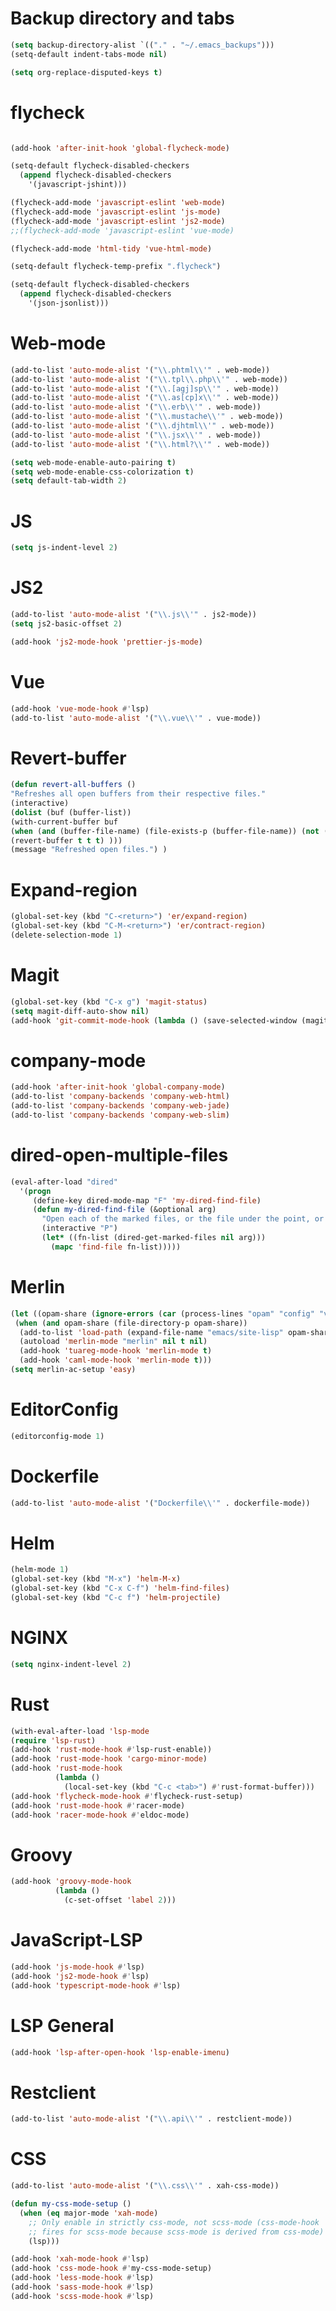 * Backup directory and tabs
#+BEGIN_SRC emacs-lisp
(setq backup-directory-alist `(("." . "~/.emacs_backups")))
(setq-default indent-tabs-mode nil)
#+END_SRC

#+BEGIN_SRC emacs-lisp
(setq org-replace-disputed-keys t)
#+END_SRC

* flycheck
#+BEGIN_SRC emacs-lisp

(add-hook 'after-init-hook 'global-flycheck-mode)

(setq-default flycheck-disabled-checkers
  (append flycheck-disabled-checkers
    '(javascript-jshint)))

(flycheck-add-mode 'javascript-eslint 'web-mode)
(flycheck-add-mode 'javascript-eslint 'js-mode)
(flycheck-add-mode 'javascript-eslint 'js2-mode)
;;(flycheck-add-mode 'javascript-eslint 'vue-mode)

(flycheck-add-mode 'html-tidy 'vue-html-mode)

(setq-default flycheck-temp-prefix ".flycheck")

(setq-default flycheck-disabled-checkers
  (append flycheck-disabled-checkers
    '(json-jsonlist)))

#+END_SRC

* Web-mode
#+BEGIN_SRC emacs-lisp
(add-to-list 'auto-mode-alist '("\\.phtml\\'" . web-mode))
(add-to-list 'auto-mode-alist '("\\.tpl\\.php\\'" . web-mode))
(add-to-list 'auto-mode-alist '("\\.[agj]sp\\'" . web-mode))
(add-to-list 'auto-mode-alist '("\\.as[cp]x\\'" . web-mode))
(add-to-list 'auto-mode-alist '("\\.erb\\'" . web-mode))
(add-to-list 'auto-mode-alist '("\\.mustache\\'" . web-mode))
(add-to-list 'auto-mode-alist '("\\.djhtml\\'" . web-mode))
(add-to-list 'auto-mode-alist '("\\.jsx\\'" . web-mode))
(add-to-list 'auto-mode-alist '("\\.html?\\'" . web-mode))

(setq web-mode-enable-auto-pairing t)
(setq web-mode-enable-css-colorization t)
(setq default-tab-width 2)
#+END_SRC

* JS
#+BEGIN_SRC emacs-lisp
(setq js-indent-level 2)
#+END_SRC

* JS2
#+BEGIN_SRC emacs-lisp
(add-to-list 'auto-mode-alist '("\\.js\\'" . js2-mode))
(setq js2-basic-offset 2)

(add-hook 'js2-mode-hook 'prettier-js-mode)
#+END_SRC

* Vue
#+BEGIN_SRC emacs-lisp
(add-hook 'vue-mode-hook #'lsp)
(add-to-list 'auto-mode-alist '("\\.vue\\'" . vue-mode))
#+END_SRC

* Revert-buffer
#+BEGIN_SRC emacs-lisp
(defun revert-all-buffers ()
"Refreshes all open buffers from their respective files."
(interactive)
(dolist (buf (buffer-list))
(with-current-buffer buf
(when (and (buffer-file-name) (file-exists-p (buffer-file-name)) (not (buffer-modified-p)))
(revert-buffer t t t) )))
(message "Refreshed open files.") )
#+END_SRC

* Expand-region
#+BEGIN_SRC emacs-lisp
(global-set-key (kbd "C-<return>") 'er/expand-region)
(global-set-key (kbd "C-M-<return>") 'er/contract-region)
(delete-selection-mode 1)
#+END_SRC

* Magit
#+BEGIN_SRC emacs-lisp
(global-set-key (kbd "C-x g") 'magit-status)
(setq magit-diff-auto-show nil)
(add-hook 'git-commit-mode-hook (lambda () (save-selected-window (magit-process-buffer))))
#+END_SRC

* company-mode
#+BEGIN_SRC emacs-lisp
(add-hook 'after-init-hook 'global-company-mode)
(add-to-list 'company-backends 'company-web-html)
(add-to-list 'company-backends 'company-web-jade)
(add-to-list 'company-backends 'company-web-slim)
#+END_SRC

* dired-open-multiple-files
#+BEGIN_SRC emacs-lisp
(eval-after-load "dired"
  '(progn
     (define-key dired-mode-map "F" 'my-dired-find-file)
     (defun my-dired-find-file (&optional arg)
       "Open each of the marked files, or the file under the point, or when prefix arg, the next N files "
       (interactive "P")
       (let* ((fn-list (dired-get-marked-files nil arg)))
         (mapc 'find-file fn-list)))))
#+END_SRC

* Merlin
#+BEGIN_SRC emacs-lisp
(let ((opam-share (ignore-errors (car (process-lines "opam" "config" "var" "share")))))
 (when (and opam-share (file-directory-p opam-share))
  (add-to-list 'load-path (expand-file-name "emacs/site-lisp" opam-share))
  (autoload 'merlin-mode "merlin" nil t nil)
  (add-hook 'tuareg-mode-hook 'merlin-mode t)
  (add-hook 'caml-mode-hook 'merlin-mode t)))
(setq merlin-ac-setup 'easy)
#+END_SRC

* EditorConfig
#+BEGIN_SRC emacs-lisp
(editorconfig-mode 1)
#+END_SRC

* Dockerfile
#+BEGIN_SRC emacs-lisp
(add-to-list 'auto-mode-alist '("Dockerfile\\'" . dockerfile-mode))
#+END_SRC

* Helm
#+BEGIN_SRC emacs-lisp
(helm-mode 1)
(global-set-key (kbd "M-x") 'helm-M-x)
(global-set-key (kbd "C-x C-f") 'helm-find-files)
(global-set-key (kbd "C-c f") 'helm-projectile)
#+END_SRC

* NGINX
#+BEGIN_SRC emacs-lisp
(setq nginx-indent-level 2)
#+END_SRC

* Rust
#+BEGIN_SRC emacs-lisp
(with-eval-after-load 'lsp-mode
(require 'lsp-rust)
(add-hook 'rust-mode-hook #'lsp-rust-enable))
(add-hook 'rust-mode-hook 'cargo-minor-mode)
(add-hook 'rust-mode-hook
          (lambda ()
            (local-set-key (kbd "C-c <tab>") #'rust-format-buffer)))
(add-hook 'flycheck-mode-hook #'flycheck-rust-setup)
(add-hook 'rust-mode-hook #'racer-mode)
(add-hook 'racer-mode-hook #'eldoc-mode)
#+END_SRC

* Groovy
#+BEGIN_SRC emacs-lisp
(add-hook 'groovy-mode-hook
          (lambda ()
            (c-set-offset 'label 2)))
#+END_SRC

* JavaScript-LSP
#+BEGIN_SRC emacs-lisp
(add-hook 'js-mode-hook #'lsp)
(add-hook 'js2-mode-hook #'lsp)
(add-hook 'typescript-mode-hook #'lsp)
#+END_SRC

* LSP General
#+BEGIN_SRC emacs-lisp
(add-hook 'lsp-after-open-hook 'lsp-enable-imenu)
#+END_SRC

* Restclient
#+BEGIN_SRC emacs-lisp
(add-to-list 'auto-mode-alist '("\\.api\\'" . restclient-mode))
#+END_SRC

* CSS
#+BEGIN_SRC emacs-lisp
(add-to-list 'auto-mode-alist '("\\.css\\'" . xah-css-mode))

(defun my-css-mode-setup ()
  (when (eq major-mode 'xah-mode)
    ;; Only enable in strictly css-mode, not scss-mode (css-mode-hook
    ;; fires for scss-mode because scss-mode is derived from css-mode)
    (lsp)))

(add-hook 'xah-mode-hook #'lsp)
(add-hook 'css-mode-hook #'my-css-mode-setup)
(add-hook 'less-mode-hook #'lsp)
(add-hook 'sass-mode-hook #'lsp)
(add-hook 'scss-mode-hook #'lsp)
#+END_SRC
